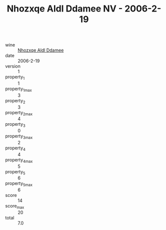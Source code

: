 :PROPERTIES:
:ID:                     32a72eed-8040-4715-901c-c9638b844a21
:END:
#+TITLE: Nhozxqe Aldl Ddamee NV - 2006-2-19

- wine :: [[id:f5776613-db96-4fd5-b6bf-1cf103417ac9][Nhozxqe Aldl Ddamee]]
- date :: 2006-2-19
- version :: 1
- property_1 :: 1
- property_1_max :: 3
- property_2 :: 3
- property_2_max :: 4
- property_3 :: 0
- property_3_max :: 2
- property_4 :: 4
- property_4_max :: 5
- property_5 :: 6
- property_5_max :: 6
- score :: 14
- score_max :: 20
- total :: 7.0


